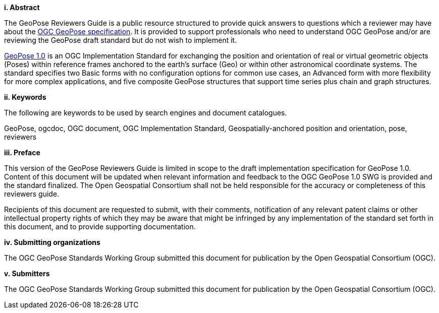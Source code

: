 [big]*i.     Abstract*

The GeoPose Reviewers Guide is a public resource structured to provide quick answers to questions which a reviewer may have about the https://github.com/opengeospatial/GeoPose/blob/main/standard/pdf/geopose_standard.pdf[OGC GeoPose specification]. It is provided to support professionals who need to understand OGC GeoPose and/or are reviewing the GeoPose draft standard but do not wish to implement it.

https://github.com/opengeospatial/GeoPose/blob/main/standard/pdf/geopose_standard.pdf[GeoPose 1.0] is an OGC Implementation Standard for exchanging the position and orientation of real or virtual geometric objects (Poses) within reference frames anchored to the earth's surface (Geo) or within other astronomical coordinate systems. The standard specifies two Basic forms with no configuration options for common use cases, an Advanced form with more flexibility for more complex applications, and five composite GeoPose structures that support time series plus chain and graph structures.


[big]*ii.    Keywords*

The following are keywords to be used by search engines and document catalogues.

GeoPose, ogcdoc, OGC document, OGC Implementation Standard, Geospatially-anchored position and orientation, pose, reviewers

[big]*iii.   Preface*

This version of the GeoPose Reviewers Guide is limited in scope to the draft implementation specification for GeoPose 1.0. Content of this document will be updated when relevant information and feedback to the OGC GeoPose 1.0 SWG is provided and the standard finalized. The Open Geospatial Consortium shall not be held responsible for the accuracy or completeness of this reviewers guide.

Recipients of this document are requested to submit, with their comments, notification of any relevant patent claims or other intellectual property rights of which they may be aware that might be infringed by any implementation of the standard set forth in this document, and to provide supporting documentation.

[big]*iv.    Submitting organizations*

The OGC GeoPose Standards Working Group submitted this document for publication by the Open Geospatial Consortium (OGC).

[big]*v.     Submitters*

The OGC GeoPose Standards Working Group submitted this document for publication by the Open Geospatial Consortium (OGC).

